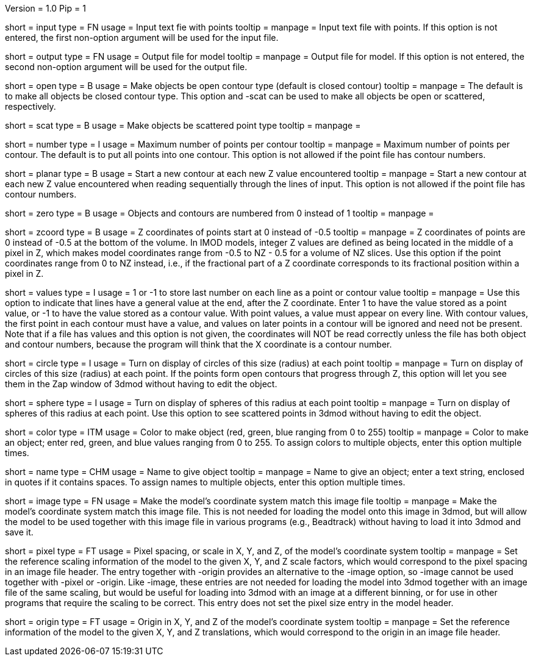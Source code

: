Version = 1.0
Pip = 1

[Field = InputFile]
short = input
type = FN
usage = Input text fie with points
tooltip = 
manpage = Input text file with points.  If this option
is not entered, the first non-option argument will be used for the input
file.

[Field = OutputFile]
short = output
type = FN
usage = Output file for model
tooltip = 
manpage = Output file for model.  If this option
is not entered, the second non-option argument will be used for the output
file.

[Field = OpenContours]
short = open
type = B
usage = Make objects be open contour type (default is closed contour)
tooltip = 
manpage = The default is to make all objects be closed contour type.  This
option and -scat can be used to make all objects be open or scattered,
respectively. 

[Field = ScatteredPoints]
short = scat
type = B
usage = Make objects be scattered point type
tooltip = 
manpage = 

[Field = PointsPerContour]
short = number
type = I
usage = Maximum number of points per contour
tooltip = 
manpage = Maximum number of points per contour.  The default is to put all 
points into one contour.  This option is not allowed if the point file has
contour numbers.

[Field = PlanarContours]
short = planar
type = B
usage = Start a new contour at each new Z value encountered
tooltip = 
manpage = Start a new contour at each new Z value encountered when reading
sequentially through the lines of input.  This option is not allowed if the
point file has contour numbers.

[Field = NumberedFromZero]
short = zero
type = B
usage = Objects and contours are numbered from 0 instead of 1
tooltip = 
manpage = 

[Field = ZCoordinatesFromZero]
short = zcoord
type = B
usage = Z coordinates of points start at 0 instead of -0.5
tooltip = 
manpage = Z coordinates of points are 0 instead of -0.5 at the bottom of
the volume.  In IMOD models, integer Z values are defined as being located in the
middle of a pixel in Z, which makes model coordinates range from -0.5 to NZ -
0.5 for a volume of NZ slices.  Use this option if the point coordinates
range from 0 to NZ instead, i.e., if the fractional part of a Z coordinate
corresponds to its fractional position within a pixel in Z.

[Field = ValuesInLastColumn]
short = values
type = I
usage = 1 or -1 to store last number on each line as a point or contour value
tooltip = 
manpage = Use this option to indicate that lines have a general value
at the end, after the Z coordinate.   Enter 1 to have the value stored as a
point value, or -1 to have the value stored as a contour value.  With point
values, a value must appear on every line.  With contour values, the first
point in each contour must have a value, and values on later points in a
contour will be ignored and need not be present.  Note that if a file has
values and this option is not given, the coordinates will NOT be read correctly
unless the file has both object and contour numbers, because the program will
think that the X coordinate is a contour number.

[Field = CircleSize]
short = circle
type = I
usage = Turn on display of circles of this size (radius) at each point
tooltip = 
manpage = Turn on display of circles of this size (radius) at each point.  If
the points form open contours that progress through Z, this option will let
you see them in the Zap window of 3dmod without having to edit the object.

[Field = SphereRadius]
short = sphere
type = I
usage = Turn on display of spheres of this radius at each point
tooltip = 
manpage = Turn on display of spheres of this radius at each point.  Use this
option to see scattered points in 3dmod without having to edit the object.

[Field = ColorOfObject]
short = color
type = ITM
usage = Color to make object (red, green, blue ranging from 0 to 255)
tooltip =
manpage = Color to make an object; enter red, green, and blue values ranging
from 0 to 255.  To assign colors to multiple objects, enter this option
multiple times.

[Field = NameOfObject]
short = name
type = CHM
usage = Name to give object
tooltip =
manpage = Name to give an object; enter a text string, enclosed in quotes if
it contains spaces.  To assign names to multiple objects, enter this option
multiple times.

[Field = ImageForCoordinates]
short = image
type = FN
usage = Make the model's coordinate system match this image file
tooltip = 
manpage = Make the model's coordinate system match this image file.  This
is not needed for loading the model onto this image in 3dmod, but will allow
the model to be used together with this image file in various programs
(e.g., Beadtrack) without having to load it into 3dmod and save it.

[Field = PixelSpacingOfImage]
short = pixel
type = FT
usage = Pixel spacing, or scale in X, Y, and Z, of the model's coordinate system
tooltip =
manpage = Set the reference scaling information of the model to the given X,
Y, and Z scale factors, which would correspond to the pixel spacing in an
image file header.  The entry together with -origin provides an alternative to the
-image option, so -image cannot be used together with -pixel or -origin.
Like -image, these entries are not needed for loading the model into 3dmod
together with an image file of the same scaling, but would be useful for
loading into 3dmod with an image at a different binning, or for use in other
programs that require the scaling to be correct.  This entry does not set the
pixel size entry in the model header.

[Field = OriginOfImage]
short = origin
type = FT
usage = Origin in X, Y, and Z of the model's coordinate system
tooltip =
manpage = Set the reference information of the model to the given X, Y, and Z
translations, which would correspond to the origin in an image file header.
